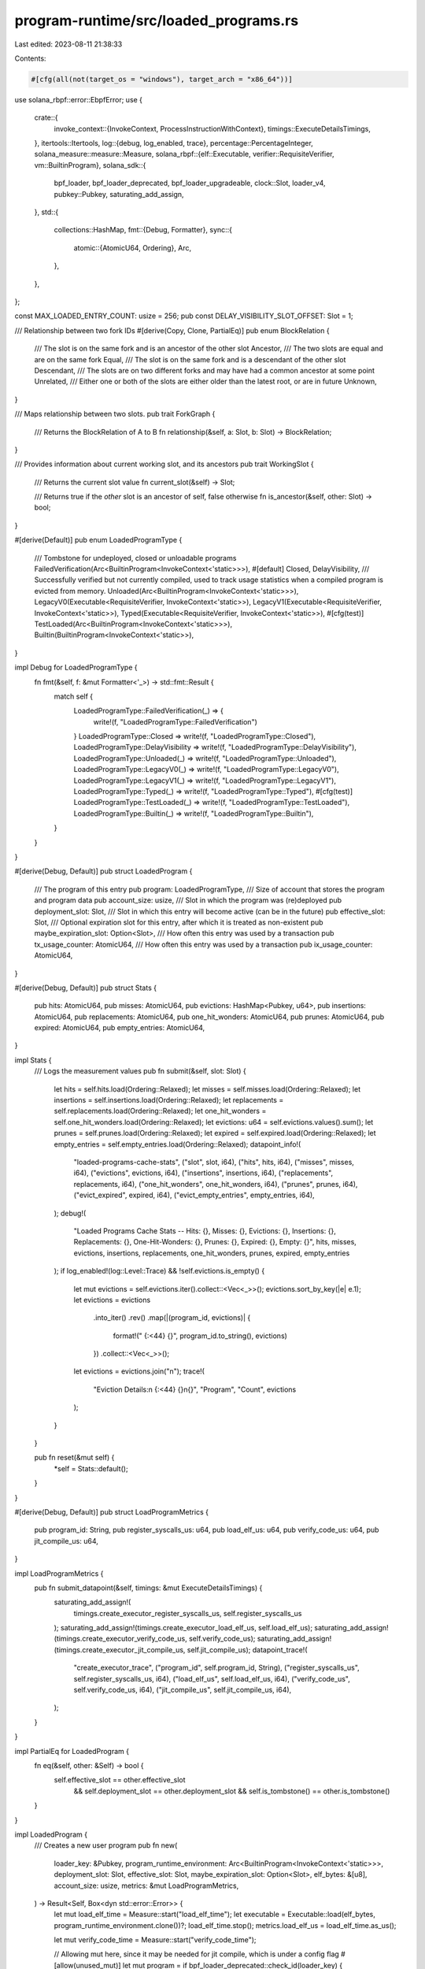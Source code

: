 program-runtime/src/loaded_programs.rs
======================================

Last edited: 2023-08-11 21:38:33

Contents:

.. code-block:: rs

    #[cfg(all(not(target_os = "windows"), target_arch = "x86_64"))]
use solana_rbpf::error::EbpfError;
use {
    crate::{
        invoke_context::{InvokeContext, ProcessInstructionWithContext},
        timings::ExecuteDetailsTimings,
    },
    itertools::Itertools,
    log::{debug, log_enabled, trace},
    percentage::PercentageInteger,
    solana_measure::measure::Measure,
    solana_rbpf::{elf::Executable, verifier::RequisiteVerifier, vm::BuiltinProgram},
    solana_sdk::{
        bpf_loader, bpf_loader_deprecated, bpf_loader_upgradeable, clock::Slot, loader_v4,
        pubkey::Pubkey, saturating_add_assign,
    },
    std::{
        collections::HashMap,
        fmt::{Debug, Formatter},
        sync::{
            atomic::{AtomicU64, Ordering},
            Arc,
        },
    },
};

const MAX_LOADED_ENTRY_COUNT: usize = 256;
pub const DELAY_VISIBILITY_SLOT_OFFSET: Slot = 1;

/// Relationship between two fork IDs
#[derive(Copy, Clone, PartialEq)]
pub enum BlockRelation {
    /// The slot is on the same fork and is an ancestor of the other slot
    Ancestor,
    /// The two slots are equal and are on the same fork
    Equal,
    /// The slot is on the same fork and is a descendant of the other slot
    Descendant,
    /// The slots are on two different forks and may have had a common ancestor at some point
    Unrelated,
    /// Either one or both of the slots are either older than the latest root, or are in future
    Unknown,
}

/// Maps relationship between two slots.
pub trait ForkGraph {
    /// Returns the BlockRelation of A to B
    fn relationship(&self, a: Slot, b: Slot) -> BlockRelation;
}

/// Provides information about current working slot, and its ancestors
pub trait WorkingSlot {
    /// Returns the current slot value
    fn current_slot(&self) -> Slot;

    /// Returns true if the `other` slot is an ancestor of self, false otherwise
    fn is_ancestor(&self, other: Slot) -> bool;
}

#[derive(Default)]
pub enum LoadedProgramType {
    /// Tombstone for undeployed, closed or unloadable programs
    FailedVerification(Arc<BuiltinProgram<InvokeContext<'static>>>),
    #[default]
    Closed,
    DelayVisibility,
    /// Successfully verified but not currently compiled, used to track usage statistics when a compiled program is evicted from memory.
    Unloaded(Arc<BuiltinProgram<InvokeContext<'static>>>),
    LegacyV0(Executable<RequisiteVerifier, InvokeContext<'static>>),
    LegacyV1(Executable<RequisiteVerifier, InvokeContext<'static>>),
    Typed(Executable<RequisiteVerifier, InvokeContext<'static>>),
    #[cfg(test)]
    TestLoaded(Arc<BuiltinProgram<InvokeContext<'static>>>),
    Builtin(BuiltinProgram<InvokeContext<'static>>),
}

impl Debug for LoadedProgramType {
    fn fmt(&self, f: &mut Formatter<'_>) -> std::fmt::Result {
        match self {
            LoadedProgramType::FailedVerification(_) => {
                write!(f, "LoadedProgramType::FailedVerification")
            }
            LoadedProgramType::Closed => write!(f, "LoadedProgramType::Closed"),
            LoadedProgramType::DelayVisibility => write!(f, "LoadedProgramType::DelayVisibility"),
            LoadedProgramType::Unloaded(_) => write!(f, "LoadedProgramType::Unloaded"),
            LoadedProgramType::LegacyV0(_) => write!(f, "LoadedProgramType::LegacyV0"),
            LoadedProgramType::LegacyV1(_) => write!(f, "LoadedProgramType::LegacyV1"),
            LoadedProgramType::Typed(_) => write!(f, "LoadedProgramType::Typed"),
            #[cfg(test)]
            LoadedProgramType::TestLoaded(_) => write!(f, "LoadedProgramType::TestLoaded"),
            LoadedProgramType::Builtin(_) => write!(f, "LoadedProgramType::Builtin"),
        }
    }
}

#[derive(Debug, Default)]
pub struct LoadedProgram {
    /// The program of this entry
    pub program: LoadedProgramType,
    /// Size of account that stores the program and program data
    pub account_size: usize,
    /// Slot in which the program was (re)deployed
    pub deployment_slot: Slot,
    /// Slot in which this entry will become active (can be in the future)
    pub effective_slot: Slot,
    /// Optional expiration slot for this entry, after which it is treated as non-existent
    pub maybe_expiration_slot: Option<Slot>,
    /// How often this entry was used by a transaction
    pub tx_usage_counter: AtomicU64,
    /// How often this entry was used by a transaction
    pub ix_usage_counter: AtomicU64,
}

#[derive(Debug, Default)]
pub struct Stats {
    pub hits: AtomicU64,
    pub misses: AtomicU64,
    pub evictions: HashMap<Pubkey, u64>,
    pub insertions: AtomicU64,
    pub replacements: AtomicU64,
    pub one_hit_wonders: AtomicU64,
    pub prunes: AtomicU64,
    pub expired: AtomicU64,
    pub empty_entries: AtomicU64,
}

impl Stats {
    /// Logs the measurement values
    pub fn submit(&self, slot: Slot) {
        let hits = self.hits.load(Ordering::Relaxed);
        let misses = self.misses.load(Ordering::Relaxed);
        let insertions = self.insertions.load(Ordering::Relaxed);
        let replacements = self.replacements.load(Ordering::Relaxed);
        let one_hit_wonders = self.one_hit_wonders.load(Ordering::Relaxed);
        let evictions: u64 = self.evictions.values().sum();
        let prunes = self.prunes.load(Ordering::Relaxed);
        let expired = self.expired.load(Ordering::Relaxed);
        let empty_entries = self.empty_entries.load(Ordering::Relaxed);
        datapoint_info!(
            "loaded-programs-cache-stats",
            ("slot", slot, i64),
            ("hits", hits, i64),
            ("misses", misses, i64),
            ("evictions", evictions, i64),
            ("insertions", insertions, i64),
            ("replacements", replacements, i64),
            ("one_hit_wonders", one_hit_wonders, i64),
            ("prunes", prunes, i64),
            ("evict_expired", expired, i64),
            ("evict_empty_entries", empty_entries, i64),
        );
        debug!(
            "Loaded Programs Cache Stats -- Hits: {}, Misses: {}, Evictions: {}, Insertions: {}, Replacements: {}, One-Hit-Wonders: {}, Prunes: {}, Expired: {}, Empty: {}",
            hits, misses, evictions, insertions, replacements, one_hit_wonders, prunes, expired, empty_entries
        );
        if log_enabled!(log::Level::Trace) && !self.evictions.is_empty() {
            let mut evictions = self.evictions.iter().collect::<Vec<_>>();
            evictions.sort_by_key(|e| e.1);
            let evictions = evictions
                .into_iter()
                .rev()
                .map(|(program_id, evictions)| {
                    format!("  {:<44}  {}", program_id.to_string(), evictions)
                })
                .collect::<Vec<_>>();
            let evictions = evictions.join("\n");
            trace!(
                "Eviction Details:\n  {:<44}  {}\n{}",
                "Program",
                "Count",
                evictions
            );
        }
    }

    pub fn reset(&mut self) {
        *self = Stats::default();
    }
}

#[derive(Debug, Default)]
pub struct LoadProgramMetrics {
    pub program_id: String,
    pub register_syscalls_us: u64,
    pub load_elf_us: u64,
    pub verify_code_us: u64,
    pub jit_compile_us: u64,
}

impl LoadProgramMetrics {
    pub fn submit_datapoint(&self, timings: &mut ExecuteDetailsTimings) {
        saturating_add_assign!(
            timings.create_executor_register_syscalls_us,
            self.register_syscalls_us
        );
        saturating_add_assign!(timings.create_executor_load_elf_us, self.load_elf_us);
        saturating_add_assign!(timings.create_executor_verify_code_us, self.verify_code_us);
        saturating_add_assign!(timings.create_executor_jit_compile_us, self.jit_compile_us);
        datapoint_trace!(
            "create_executor_trace",
            ("program_id", self.program_id, String),
            ("register_syscalls_us", self.register_syscalls_us, i64),
            ("load_elf_us", self.load_elf_us, i64),
            ("verify_code_us", self.verify_code_us, i64),
            ("jit_compile_us", self.jit_compile_us, i64),
        );
    }
}

impl PartialEq for LoadedProgram {
    fn eq(&self, other: &Self) -> bool {
        self.effective_slot == other.effective_slot
            && self.deployment_slot == other.deployment_slot
            && self.is_tombstone() == other.is_tombstone()
    }
}

impl LoadedProgram {
    /// Creates a new user program
    pub fn new(
        loader_key: &Pubkey,
        program_runtime_environment: Arc<BuiltinProgram<InvokeContext<'static>>>,
        deployment_slot: Slot,
        effective_slot: Slot,
        maybe_expiration_slot: Option<Slot>,
        elf_bytes: &[u8],
        account_size: usize,
        metrics: &mut LoadProgramMetrics,
    ) -> Result<Self, Box<dyn std::error::Error>> {
        let mut load_elf_time = Measure::start("load_elf_time");
        let executable = Executable::load(elf_bytes, program_runtime_environment.clone())?;
        load_elf_time.stop();
        metrics.load_elf_us = load_elf_time.as_us();

        let mut verify_code_time = Measure::start("verify_code_time");

        // Allowing mut here, since it may be needed for jit compile, which is under a config flag
        #[allow(unused_mut)]
        let mut program = if bpf_loader_deprecated::check_id(loader_key) {
            LoadedProgramType::LegacyV0(Executable::verified(executable)?)
        } else if bpf_loader::check_id(loader_key) || bpf_loader_upgradeable::check_id(loader_key) {
            LoadedProgramType::LegacyV1(Executable::verified(executable)?)
        } else if loader_v4::check_id(loader_key) {
            LoadedProgramType::Typed(Executable::verified(executable)?)
        } else {
            panic!();
        };
        verify_code_time.stop();
        metrics.verify_code_us = verify_code_time.as_us();

        #[cfg(all(not(target_os = "windows"), target_arch = "x86_64"))]
        {
            let mut jit_compile_time = Measure::start("jit_compile_time");
            match &mut program {
                LoadedProgramType::LegacyV0(executable) => executable.jit_compile(),
                LoadedProgramType::LegacyV1(executable) => executable.jit_compile(),
                LoadedProgramType::Typed(executable) => executable.jit_compile(),
                _ => Err(EbpfError::JitNotCompiled),
            }?;
            jit_compile_time.stop();
            metrics.jit_compile_us = jit_compile_time.as_us();
        }

        Ok(Self {
            deployment_slot,
            account_size,
            effective_slot,
            maybe_expiration_slot,
            tx_usage_counter: AtomicU64::new(0),
            program,
            ix_usage_counter: AtomicU64::new(0),
        })
    }

    pub fn to_unloaded(&self) -> Option<Self> {
        let env = match &self.program {
            LoadedProgramType::LegacyV0(program)
            | LoadedProgramType::LegacyV1(program)
            | LoadedProgramType::Typed(program) => program.get_loader().clone(),
            #[cfg(test)]
            LoadedProgramType::TestLoaded(env) => env.clone(),
            _ => return None,
        };
        Some(Self {
            program: LoadedProgramType::Unloaded(env),
            account_size: self.account_size,
            deployment_slot: self.deployment_slot,
            effective_slot: self.effective_slot,
            maybe_expiration_slot: self.maybe_expiration_slot,
            tx_usage_counter: AtomicU64::new(self.tx_usage_counter.load(Ordering::Relaxed)),
            ix_usage_counter: AtomicU64::new(self.tx_usage_counter.load(Ordering::Relaxed)),
        })
    }

    /// Creates a new built-in program
    pub fn new_builtin(
        deployment_slot: Slot,
        account_size: usize,
        entrypoint: ProcessInstructionWithContext,
    ) -> Self {
        let mut program = BuiltinProgram::default();
        program
            .register_function(b"entrypoint", entrypoint)
            .unwrap();
        Self {
            deployment_slot,
            account_size,
            effective_slot: deployment_slot,
            maybe_expiration_slot: None,
            tx_usage_counter: AtomicU64::new(0),
            program: LoadedProgramType::Builtin(program),
            ix_usage_counter: AtomicU64::new(0),
        }
    }

    pub fn new_tombstone(slot: Slot, reason: LoadedProgramType) -> Self {
        let maybe_expiration_slot = matches!(reason, LoadedProgramType::DelayVisibility)
            .then_some(slot.saturating_add(DELAY_VISIBILITY_SLOT_OFFSET));
        let tombstone = Self {
            program: reason,
            account_size: 0,
            deployment_slot: slot,
            effective_slot: slot,
            maybe_expiration_slot,
            tx_usage_counter: AtomicU64::default(),
            ix_usage_counter: AtomicU64::default(),
        };
        debug_assert!(tombstone.is_tombstone());
        tombstone
    }

    pub fn is_tombstone(&self) -> bool {
        matches!(
            self.program,
            LoadedProgramType::FailedVerification(_)
                | LoadedProgramType::Closed
                | LoadedProgramType::DelayVisibility
        )
    }

    fn is_implicit_delay_visibility_tombstone(&self, slot: Slot) -> bool {
        !matches!(self.program, LoadedProgramType::Builtin(_))
            && self.effective_slot.saturating_sub(self.deployment_slot)
                == DELAY_VISIBILITY_SLOT_OFFSET
            && slot >= self.deployment_slot
            && slot < self.effective_slot
    }
}

#[derive(Debug, Default)]
pub struct LoadedPrograms {
    /// A two level index:
    ///
    /// Pubkey is the address of a program, multiple versions can coexists simultaneously under the same address (in different slots).
    entries: HashMap<Pubkey, Vec<Arc<LoadedProgram>>>,
    /// Globally shared RBPF config and syscall registry
    pub program_runtime_environment_v1: Arc<BuiltinProgram<InvokeContext<'static>>>,
    /// Globally shared RBPF config and syscall registry for runtime V2
    pub program_runtime_environment_v2: Arc<BuiltinProgram<InvokeContext<'static>>>,
    latest_root: Slot,
    pub stats: Stats,
}

#[derive(Clone, Debug, Default)]
pub struct LoadedProgramsForTxBatch {
    /// Pubkey is the address of a program.
    /// LoadedProgram is the corresponding program entry valid for the slot in which a transaction is being executed.
    entries: HashMap<Pubkey, Arc<LoadedProgram>>,
    slot: Slot,
}

impl LoadedProgramsForTxBatch {
    pub fn new(slot: Slot) -> Self {
        Self {
            entries: HashMap::new(),
            slot,
        }
    }

    /// Refill the cache with a single entry. It's typically called during transaction loading, and
    /// transaction processing (for program management instructions).
    /// It replaces the existing entry (if any) with the provided entry. The return value contains
    /// `true` if an entry existed.
    /// The function also returns the newly inserted value.
    pub fn replenish(
        &mut self,
        key: Pubkey,
        entry: Arc<LoadedProgram>,
    ) -> (bool, Arc<LoadedProgram>) {
        (self.entries.insert(key, entry.clone()).is_some(), entry)
    }

    pub fn find(&self, key: &Pubkey) -> Option<Arc<LoadedProgram>> {
        self.entries.get(key).map(|entry| {
            if entry.is_implicit_delay_visibility_tombstone(self.slot) {
                // Found a program entry on the current fork, but it's not effective
                // yet. It indicates that the program has delayed visibility. Return
                // the tombstone to reflect that.
                Arc::new(LoadedProgram::new_tombstone(
                    entry.deployment_slot,
                    LoadedProgramType::DelayVisibility,
                ))
            } else {
                entry.clone()
            }
        })
    }

    pub fn slot(&self) -> Slot {
        self.slot
    }

    pub fn set_slot_for_tests(&mut self, slot: Slot) {
        self.slot = slot;
    }

    pub fn merge(&mut self, other: &Self) {
        other.entries.iter().for_each(|(key, entry)| {
            self.replenish(*key, entry.clone());
        })
    }
}

pub enum LoadedProgramMatchCriteria {
    DeployedOnOrAfterSlot(Slot),
    Tombstone,
    NoCriteria,
}

impl LoadedPrograms {
    /// Refill the cache with a single entry. It's typically called during transaction loading,
    /// when the cache doesn't contain the entry corresponding to program `key`.
    /// The function dedupes the cache, in case some other thread replenished the entry in parallel.
    pub fn replenish(
        &mut self,
        key: Pubkey,
        entry: Arc<LoadedProgram>,
    ) -> (bool, Arc<LoadedProgram>) {
        let second_level = self.entries.entry(key).or_insert_with(Vec::new);
        let index = second_level
            .iter()
            .position(|at| at.effective_slot >= entry.effective_slot);
        if let Some((existing, entry_index)) =
            index.and_then(|index| second_level.get(index).map(|value| (value, index)))
        {
            if existing.deployment_slot == entry.deployment_slot
                && existing.effective_slot == entry.effective_slot
            {
                if matches!(existing.program, LoadedProgramType::Unloaded(_)) {
                    // The unloaded program is getting reloaded
                    // Copy over the usage counter to the new entry
                    let mut usage_count = existing.tx_usage_counter.load(Ordering::Relaxed);
                    saturating_add_assign!(
                        usage_count,
                        entry.tx_usage_counter.load(Ordering::Relaxed)
                    );
                    entry.tx_usage_counter.store(usage_count, Ordering::Relaxed);
                    entry.ix_usage_counter.store(
                        existing.ix_usage_counter.load(Ordering::Relaxed),
                        Ordering::Relaxed,
                    );
                    second_level.swap_remove(entry_index);
                } else if existing.is_tombstone() && !entry.is_tombstone() {
                    // The old entry is tombstone and the new one is not. Let's give the new entry
                    // a chance.
                    second_level.swap_remove(entry_index);
                } else {
                    self.stats.replacements.fetch_add(1, Ordering::Relaxed);
                    return (true, existing.clone());
                }
            }
        }
        self.stats.insertions.fetch_add(1, Ordering::Relaxed);
        second_level.insert(index.unwrap_or(second_level.len()), entry.clone());
        (false, entry)
    }

    /// Assign the program `entry` to the given `key` in the cache.
    /// This is typically called when a deployed program is managed (un-/re-/deployed) via
    /// loader instructions. Because of the cooldown, entires can not have the same
    /// deployment_slot and effective_slot.
    pub fn assign_program(&mut self, key: Pubkey, entry: Arc<LoadedProgram>) -> Arc<LoadedProgram> {
        let (was_occupied, entry) = self.replenish(key, entry);
        debug_assert!(!was_occupied);
        entry
    }

    /// On the epoch boundary this removes all programs of the outdated feature set
    pub fn prune_feature_set_transition(&mut self) {
        for second_level in self.entries.values_mut() {
            second_level.retain(|entry| {
                let retain = match &entry.program {
                    LoadedProgramType::Builtin(_)
                    | LoadedProgramType::DelayVisibility
                    | LoadedProgramType::Closed => true,
                    LoadedProgramType::LegacyV0(program) | LoadedProgramType::LegacyV1(program)
                        if Arc::ptr_eq(
                            program.get_loader(),
                            &self.program_runtime_environment_v1,
                        ) =>
                    {
                        true
                    }
                    LoadedProgramType::Unloaded(environment)
                    | LoadedProgramType::FailedVerification(environment)
                        if Arc::ptr_eq(environment, &self.program_runtime_environment_v1)
                            || Arc::ptr_eq(environment, &self.program_runtime_environment_v2) =>
                    {
                        true
                    }
                    LoadedProgramType::Typed(program)
                        if Arc::ptr_eq(
                            program.get_loader(),
                            &self.program_runtime_environment_v2,
                        ) =>
                    {
                        true
                    }
                    _ => false,
                };
                if !retain {
                    self.stats.prunes.fetch_add(1, Ordering::Relaxed);
                }
                retain
            });
        }
        self.remove_programs_with_no_entries();
    }

    /// Before rerooting the blockstore this removes all programs of orphan forks
    pub fn prune<F: ForkGraph>(&mut self, fork_graph: &F, new_root: Slot) {
        let previous_root = self.latest_root;
        self.entries.retain(|_key, second_level| {
            let mut first_ancestor_found = false;
            *second_level = second_level
                .iter()
                .rev()
                .filter(|entry| {
                    let relation = fork_graph.relationship(entry.deployment_slot, new_root);
                    if entry.deployment_slot >= new_root {
                        matches!(relation, BlockRelation::Equal | BlockRelation::Descendant)
                    } else if !first_ancestor_found
                        && (matches!(relation, BlockRelation::Ancestor)
                            || entry.deployment_slot <= previous_root)
                    {
                        first_ancestor_found = true;
                        first_ancestor_found
                    } else {
                        self.stats.prunes.fetch_add(1, Ordering::Relaxed);
                        false
                    }
                })
                .cloned()
                .collect();
            second_level.reverse();
            !second_level.is_empty()
        });

        self.remove_expired_entries(new_root);
        self.remove_programs_with_no_entries();

        self.latest_root = std::cmp::max(self.latest_root, new_root);
    }

    fn matches_loaded_program_criteria(
        program: &Arc<LoadedProgram>,
        criteria: &LoadedProgramMatchCriteria,
    ) -> bool {
        match criteria {
            LoadedProgramMatchCriteria::DeployedOnOrAfterSlot(slot) => {
                program.deployment_slot >= *slot
            }
            LoadedProgramMatchCriteria::Tombstone => program.is_tombstone(),
            LoadedProgramMatchCriteria::NoCriteria => true,
        }
    }

    fn is_entry_usable(
        entry: &Arc<LoadedProgram>,
        current_slot: Slot,
        match_criteria: &LoadedProgramMatchCriteria,
    ) -> bool {
        if entry
            .maybe_expiration_slot
            .map(|expiration_slot| expiration_slot <= current_slot)
            .unwrap_or(false)
        {
            // Found an entry that's already expired. Any further entries in the list
            // are older than the current one. So treat the program as missing in the
            // cache and return early.
            return false;
        }

        Self::matches_loaded_program_criteria(entry, match_criteria)
            // If the program was unloaded. Consider it as unusable, so it can be reloaded.
            && !matches!(entry.program, LoadedProgramType::Unloaded(_))
    }

    /// Extracts a subset of the programs relevant to a transaction batch
    /// and returns which program accounts the accounts DB needs to load.
    pub fn extract<S: WorkingSlot>(
        &self,
        working_slot: &S,
        keys: impl Iterator<Item = (Pubkey, (LoadedProgramMatchCriteria, u64))>,
    ) -> (LoadedProgramsForTxBatch, Vec<(Pubkey, u64)>) {
        let mut missing = Vec::new();
        let found = keys
            .filter_map(|(key, (match_criteria, count))| {
                if let Some(second_level) = self.entries.get(&key) {
                    for entry in second_level.iter().rev() {
                        let current_slot = working_slot.current_slot();
                        if entry.deployment_slot <= self.latest_root
                            || entry.deployment_slot == current_slot
                            || working_slot.is_ancestor(entry.deployment_slot)
                        {
                            if !Self::is_entry_usable(entry, current_slot, &match_criteria) {
                                missing.push((key, count));
                                return None;
                            }

                            if current_slot >= entry.effective_slot {
                                let mut usage_count =
                                    entry.tx_usage_counter.load(Ordering::Relaxed);
                                saturating_add_assign!(usage_count, count);
                                entry.tx_usage_counter.store(usage_count, Ordering::Relaxed);
                                return Some((key, entry.clone()));
                            } else if entry.is_implicit_delay_visibility_tombstone(current_slot) {
                                // Found a program entry on the current fork, but it's not effective
                                // yet. It indicates that the program has delayed visibility. Return
                                // the tombstone to reflect that.
                                return Some((
                                    key,
                                    Arc::new(LoadedProgram::new_tombstone(
                                        entry.deployment_slot,
                                        LoadedProgramType::DelayVisibility,
                                    )),
                                ));
                            }
                        }
                    }
                }
                missing.push((key, count));
                None
            })
            .collect::<HashMap<Pubkey, Arc<LoadedProgram>>>();

        self.stats
            .misses
            .fetch_add(missing.len() as u64, Ordering::Relaxed);
        self.stats
            .hits
            .fetch_add(found.len() as u64, Ordering::Relaxed);
        (
            LoadedProgramsForTxBatch {
                entries: found,
                slot: working_slot.current_slot(),
            },
            missing,
        )
    }

    pub fn merge(&mut self, tx_batch_cache: &LoadedProgramsForTxBatch) {
        tx_batch_cache.entries.iter().for_each(|(key, entry)| {
            self.replenish(*key, entry.clone());
        })
    }

    /// Unloads programs which were used infrequently
    pub fn sort_and_unload(&mut self, shrink_to: PercentageInteger) {
        let sorted_candidates: Vec<(Pubkey, Arc<LoadedProgram>)> = self
            .entries
            .iter()
            .flat_map(|(id, list)| {
                list.iter()
                    .filter_map(move |program| match program.program {
                        LoadedProgramType::LegacyV0(_)
                        | LoadedProgramType::LegacyV1(_)
                        | LoadedProgramType::Typed(_) => Some((*id, program.clone())),
                        #[cfg(test)]
                        LoadedProgramType::TestLoaded(_) => Some((*id, program.clone())),
                        LoadedProgramType::Unloaded(_)
                        | LoadedProgramType::FailedVerification(_)
                        | LoadedProgramType::Closed
                        | LoadedProgramType::DelayVisibility
                        | LoadedProgramType::Builtin(_) => None,
                    })
            })
            .sorted_by_cached_key(|(_id, program)| program.tx_usage_counter.load(Ordering::Relaxed))
            .collect();

        let num_to_unload = sorted_candidates
            .len()
            .saturating_sub(shrink_to.apply_to(MAX_LOADED_ENTRY_COUNT));
        self.unload_program_entries(sorted_candidates.iter().take(num_to_unload));
        self.remove_programs_with_no_entries();
    }

    /// Removes all the entries at the given keys, if they exist
    pub fn remove_programs(&mut self, keys: impl Iterator<Item = Pubkey>) {
        for k in keys {
            self.entries.remove(&k);
        }
    }

    fn remove_expired_entries(&mut self, current_slot: Slot) {
        for entry in self.entries.values_mut() {
            entry.retain(|program| {
                program
                    .maybe_expiration_slot
                    .map(|expiration| {
                        if expiration > current_slot {
                            true
                        } else {
                            self.stats.expired.fetch_add(1, Ordering::Relaxed);
                            false
                        }
                    })
                    .unwrap_or(true)
            });
        }
    }

    fn unload_program(&mut self, id: &Pubkey) {
        if let Some(entries) = self.entries.get_mut(id) {
            entries.iter_mut().for_each(|entry| {
                if let Some(unloaded) = entry.to_unloaded() {
                    *entry = Arc::new(unloaded);
                    self.stats
                        .evictions
                        .entry(*id)
                        .and_modify(|c| saturating_add_assign!(*c, 1))
                        .or_insert(1);
                }
            });
        }
    }

    pub fn unload_all_programs(&mut self) {
        let keys = self.entries.keys().copied().collect::<Vec<Pubkey>>();
        keys.iter().for_each(|key| self.unload_program(key));
    }

    fn unload_program_entries<'a>(
        &mut self,
        remove: impl Iterator<Item = &'a (Pubkey, Arc<LoadedProgram>)>,
    ) {
        for (id, program) in remove {
            if let Some(entries) = self.entries.get_mut(id) {
                if let Some(candidate) = entries.iter_mut().find(|entry| entry == &program) {
                    if let Some(unloaded) = candidate.to_unloaded() {
                        if candidate.tx_usage_counter.load(Ordering::Relaxed) == 1 {
                            self.stats.one_hit_wonders.fetch_add(1, Ordering::Relaxed);
                        }
                        self.stats
                            .evictions
                            .entry(*id)
                            .and_modify(|c| saturating_add_assign!(*c, 1))
                            .or_insert(1);
                        *candidate = Arc::new(unloaded);
                    }
                }
            }
        }
    }

    fn remove_programs_with_no_entries(&mut self) {
        let num_programs_before_removal = self.entries.len();
        self.entries.retain(|_, programs| !programs.is_empty());
        if self.entries.len() < num_programs_before_removal {
            self.stats.empty_entries.fetch_add(
                num_programs_before_removal.saturating_sub(self.entries.len()) as u64,
                Ordering::Relaxed,
            );
        }
    }
}

#[cfg(RUSTC_WITH_SPECIALIZATION)]
impl solana_frozen_abi::abi_example::AbiExample for LoadedProgram {
    fn example() -> Self {
        // LoadedProgram isn't serializable by definition.
        Self::default()
    }
}

#[cfg(RUSTC_WITH_SPECIALIZATION)]
impl solana_frozen_abi::abi_example::AbiExample for LoadedPrograms {
    fn example() -> Self {
        // LoadedPrograms isn't serializable by definition.
        Self::default()
    }
}

#[cfg(test)]
mod tests {
    use {
        crate::loaded_programs::{
            BlockRelation, ForkGraph, LoadedProgram, LoadedProgramMatchCriteria, LoadedProgramType,
            LoadedPrograms, LoadedProgramsForTxBatch, WorkingSlot, DELAY_VISIBILITY_SLOT_OFFSET,
        },
        percentage::Percentage,
        solana_rbpf::vm::{BuiltinProgram, Config},
        solana_sdk::{clock::Slot, pubkey::Pubkey},
        std::{
            ops::ControlFlow,
            sync::{
                atomic::{AtomicU64, Ordering},
                Arc,
            },
        },
    };

    fn new_test_builtin_program(deployment_slot: Slot, effective_slot: Slot) -> Arc<LoadedProgram> {
        Arc::new(LoadedProgram {
            program: LoadedProgramType::Builtin(BuiltinProgram::default()),
            account_size: 0,
            deployment_slot,
            effective_slot,
            maybe_expiration_slot: None,
            tx_usage_counter: AtomicU64::default(),
            ix_usage_counter: AtomicU64::default(),
        })
    }

    fn set_tombstone(
        cache: &mut LoadedPrograms,
        key: Pubkey,
        slot: Slot,
        reason: LoadedProgramType,
    ) -> Arc<LoadedProgram> {
        cache.assign_program(key, Arc::new(LoadedProgram::new_tombstone(slot, reason)))
    }

    fn insert_unloaded_program(
        cache: &mut LoadedPrograms,
        key: Pubkey,
        slot: Slot,
    ) -> Arc<LoadedProgram> {
        let unloaded = Arc::new(
            new_test_loaded_program(slot, slot.saturating_add(1))
                .to_unloaded()
                .expect("Failed to unload the program"),
        );
        cache.replenish(key, unloaded).1
    }

    fn num_matching_entries<P>(cache: &LoadedPrograms, predicate: P) -> usize
    where
        P: Fn(&LoadedProgramType) -> bool,
    {
        cache
            .entries
            .values()
            .map(|programs| {
                programs
                    .iter()
                    .filter(|program| predicate(&program.program))
                    .count()
            })
            .sum()
    }

    #[test]
    fn test_eviction() {
        let mut programs = vec![];
        let mut num_total_programs: usize = 0;

        let mut cache = LoadedPrograms::default();

        let program1 = Pubkey::new_unique();
        let program1_deployment_slots = [0, 10, 20];
        let program1_usage_counters = [4, 5, 25];
        program1_deployment_slots
            .iter()
            .enumerate()
            .for_each(|(i, deployment_slot)| {
                let usage_counter = *program1_usage_counters.get(i).unwrap_or(&0);
                cache.replenish(
                    program1,
                    new_test_loaded_program_with_usage(
                        *deployment_slot,
                        (*deployment_slot) + 2,
                        AtomicU64::new(usage_counter),
                    ),
                );
                num_total_programs += 1;
                programs.push((program1, *deployment_slot, usage_counter));
            });

        let env = Arc::new(BuiltinProgram::new_loader(Config::default()));
        for slot in 21..31 {
            set_tombstone(
                &mut cache,
                program1,
                slot,
                LoadedProgramType::FailedVerification(env.clone()),
            );
        }

        for slot in 31..41 {
            insert_unloaded_program(&mut cache, program1, slot);
        }

        let program2 = Pubkey::new_unique();
        let program2_deployment_slots = [5, 11];
        let program2_usage_counters = [0, 2];
        program2_deployment_slots
            .iter()
            .enumerate()
            .for_each(|(i, deployment_slot)| {
                let usage_counter = *program2_usage_counters.get(i).unwrap_or(&0);
                cache.replenish(
                    program2,
                    new_test_loaded_program_with_usage(
                        *deployment_slot,
                        (*deployment_slot) + 2,
                        AtomicU64::new(usage_counter),
                    ),
                );
                num_total_programs += 1;
                programs.push((program2, *deployment_slot, usage_counter));
            });

        for slot in 21..31 {
            set_tombstone(
                &mut cache,
                program2,
                slot,
                LoadedProgramType::DelayVisibility,
            );
        }

        for slot in 31..41 {
            insert_unloaded_program(&mut cache, program2, slot);
        }

        let program3 = Pubkey::new_unique();
        let program3_deployment_slots = [0, 5, 15];
        let program3_usage_counters = [100, 3, 20];
        program3_deployment_slots
            .iter()
            .enumerate()
            .for_each(|(i, deployment_slot)| {
                let usage_counter = *program3_usage_counters.get(i).unwrap_or(&0);
                cache.replenish(
                    program3,
                    new_test_loaded_program_with_usage(
                        *deployment_slot,
                        (*deployment_slot) + 2,
                        AtomicU64::new(usage_counter),
                    ),
                );
                num_total_programs += 1;
                programs.push((program3, *deployment_slot, usage_counter));
            });

        for slot in 21..31 {
            set_tombstone(&mut cache, program3, slot, LoadedProgramType::Closed);
        }

        for slot in 31..41 {
            insert_unloaded_program(&mut cache, program3, slot);
        }

        programs.sort_by_key(|(_id, _slot, usage_count)| *usage_count);

        let num_loaded = num_matching_entries(&cache, |program_type| {
            matches!(program_type, LoadedProgramType::TestLoaded(_))
        });
        let num_unloaded = num_matching_entries(&cache, |program_type| {
            matches!(program_type, LoadedProgramType::Unloaded(_))
        });
        let num_tombstones = num_matching_entries(&cache, |program_type| {
            matches!(
                program_type,
                LoadedProgramType::DelayVisibility
                    | LoadedProgramType::FailedVerification(_)
                    | LoadedProgramType::Closed
            )
        });

        assert_eq!(num_loaded, 8);
        assert_eq!(num_unloaded, 30);
        assert_eq!(num_tombstones, 30);

        // Evicting to 2% should update cache with
        // * 5 active entries
        // * 33 unloaded entries (3 active programs will get unloaded)
        // * 30 tombstones (tombstones are not evicted)
        cache.sort_and_unload(Percentage::from(2));
        // Check that every program is still in the cache.
        programs.iter().for_each(|entry| {
            assert!(cache.entries.get(&entry.0).is_some());
        });

        let unloaded = cache
            .entries
            .iter()
            .flat_map(|(id, cached_programs)| {
                cached_programs.iter().filter_map(|program| {
                    matches!(program.program, LoadedProgramType::Unloaded(_))
                        .then_some((*id, program.tx_usage_counter.load(Ordering::Relaxed)))
                })
            })
            .collect::<Vec<(Pubkey, u64)>>();

        for index in 0..3 {
            let expected = programs.get(index).expect("Missing program");
            assert!(unloaded.contains(&(expected.0, expected.2)));
        }

        let num_loaded = num_matching_entries(&cache, |program_type| {
            matches!(program_type, LoadedProgramType::TestLoaded(_))
        });
        let num_unloaded = num_matching_entries(&cache, |program_type| {
            matches!(program_type, LoadedProgramType::Unloaded(_))
        });
        let num_tombstones = num_matching_entries(&cache, |program_type| {
            matches!(
                program_type,
                LoadedProgramType::DelayVisibility
                    | LoadedProgramType::FailedVerification(_)
                    | LoadedProgramType::Closed
            )
        });

        assert_eq!(num_loaded, 5);
        assert_eq!(num_unloaded, 33);
        assert_eq!(num_tombstones, 30);
    }

    #[test]
    fn test_usage_count_of_unloaded_program() {
        let mut cache = LoadedPrograms::default();

        let program = Pubkey::new_unique();
        let num_total_programs = 6;
        (0..num_total_programs).for_each(|i| {
            cache.replenish(
                program,
                new_test_loaded_program_with_usage(i, i + 2, AtomicU64::new(i + 10)),
            );
        });

        // This will unload the program deployed at slot 0, with usage count = 10
        cache.sort_and_unload(Percentage::from(2));

        let num_unloaded = num_matching_entries(&cache, |program_type| {
            matches!(program_type, LoadedProgramType::Unloaded(_))
        });
        assert_eq!(num_unloaded, 1);

        cache.entries.values().for_each(|programs| {
            programs.iter().for_each(|program| {
                if matches!(program.program, LoadedProgramType::Unloaded(_)) {
                    // Test that the usage counter is retained for the unloaded program
                    assert_eq!(program.tx_usage_counter.load(Ordering::Relaxed), 10);
                    assert_eq!(program.deployment_slot, 0);
                    assert_eq!(program.effective_slot, 2);
                }
            })
        });

        // Replenish the program that was just unloaded. Use 0 as the usage counter. This should be
        // updated with the usage counter from the unloaded program.
        cache.replenish(
            program,
            new_test_loaded_program_with_usage(0, 2, AtomicU64::new(0)),
        );

        cache.entries.values().for_each(|programs| {
            programs.iter().for_each(|program| {
                if matches!(program.program, LoadedProgramType::Unloaded(_))
                    && program.deployment_slot == 0
                    && program.effective_slot == 2
                {
                    // Test that the usage counter was correctly updated.
                    assert_eq!(program.tx_usage_counter.load(Ordering::Relaxed), 10);
                }
            })
        });
    }

    #[test]
    fn test_replace_tombstones() {
        let mut cache = LoadedPrograms::default();
        let program1 = Pubkey::new_unique();
        let env = Arc::new(BuiltinProgram::new_loader(Config::default()));
        set_tombstone(
            &mut cache,
            program1,
            10,
            LoadedProgramType::FailedVerification(env),
        );

        let loaded_program = new_test_loaded_program(10, 10);
        let (existing, program) = cache.replenish(program1, loaded_program.clone());
        assert!(!existing);
        assert_eq!(program, loaded_program);
    }

    #[test]
    fn test_tombstone() {
        let env = Arc::new(BuiltinProgram::new_loader(Config::default()));
        let tombstone =
            LoadedProgram::new_tombstone(0, LoadedProgramType::FailedVerification(env.clone()));
        assert!(matches!(
            tombstone.program,
            LoadedProgramType::FailedVerification(_)
        ));
        assert!(tombstone.is_tombstone());
        assert_eq!(tombstone.deployment_slot, 0);
        assert_eq!(tombstone.effective_slot, 0);

        let tombstone = LoadedProgram::new_tombstone(100, LoadedProgramType::Closed);
        assert!(matches!(tombstone.program, LoadedProgramType::Closed));
        assert!(tombstone.is_tombstone());
        assert_eq!(tombstone.deployment_slot, 100);
        assert_eq!(tombstone.effective_slot, 100);

        let mut cache = LoadedPrograms::default();
        let program1 = Pubkey::new_unique();
        let tombstone = set_tombstone(
            &mut cache,
            program1,
            10,
            LoadedProgramType::FailedVerification(env.clone()),
        );
        let second_level = &cache
            .entries
            .get(&program1)
            .expect("Failed to find the entry");
        assert_eq!(second_level.len(), 1);
        assert!(second_level.get(0).unwrap().is_tombstone());
        assert_eq!(tombstone.deployment_slot, 10);
        assert_eq!(tombstone.effective_slot, 10);

        // Add a program at slot 50, and a tombstone for the program at slot 60
        let program2 = Pubkey::new_unique();
        assert!(
            !cache
                .replenish(program2, new_test_builtin_program(50, 51))
                .0
        );
        let second_level = &cache
            .entries
            .get(&program2)
            .expect("Failed to find the entry");
        assert_eq!(second_level.len(), 1);
        assert!(!second_level.get(0).unwrap().is_tombstone());

        let tombstone = set_tombstone(
            &mut cache,
            program2,
            60,
            LoadedProgramType::FailedVerification(env),
        );
        let second_level = &cache
            .entries
            .get(&program2)
            .expect("Failed to find the entry");
        assert_eq!(second_level.len(), 2);
        assert!(!second_level.get(0).unwrap().is_tombstone());
        assert!(second_level.get(1).unwrap().is_tombstone());
        assert!(tombstone.is_tombstone());
        assert_eq!(tombstone.deployment_slot, 60);
        assert_eq!(tombstone.effective_slot, 60);
    }

    struct TestForkGraph {
        relation: BlockRelation,
    }
    impl ForkGraph for TestForkGraph {
        fn relationship(&self, _a: Slot, _b: Slot) -> BlockRelation {
            self.relation
        }
    }

    #[test]
    fn test_prune_empty() {
        let mut cache = LoadedPrograms::default();
        let fork_graph = TestForkGraph {
            relation: BlockRelation::Unrelated,
        };

        cache.prune(&fork_graph, 0);
        assert!(cache.entries.is_empty());

        cache.prune(&fork_graph, 10);
        assert!(cache.entries.is_empty());

        let fork_graph = TestForkGraph {
            relation: BlockRelation::Ancestor,
        };

        cache.prune(&fork_graph, 0);
        assert!(cache.entries.is_empty());

        cache.prune(&fork_graph, 10);
        assert!(cache.entries.is_empty());

        let fork_graph = TestForkGraph {
            relation: BlockRelation::Descendant,
        };

        cache.prune(&fork_graph, 0);
        assert!(cache.entries.is_empty());

        cache.prune(&fork_graph, 10);
        assert!(cache.entries.is_empty());

        let fork_graph = TestForkGraph {
            relation: BlockRelation::Unknown,
        };

        cache.prune(&fork_graph, 0);
        assert!(cache.entries.is_empty());

        cache.prune(&fork_graph, 10);
        assert!(cache.entries.is_empty());
    }

    #[derive(Default)]
    struct TestForkGraphSpecific {
        forks: Vec<Vec<Slot>>,
    }

    impl TestForkGraphSpecific {
        fn insert_fork(&mut self, fork: &[Slot]) {
            let mut fork = fork.to_vec();
            fork.sort();
            self.forks.push(fork)
        }
    }

    impl ForkGraph for TestForkGraphSpecific {
        fn relationship(&self, a: Slot, b: Slot) -> BlockRelation {
            match self.forks.iter().try_for_each(|fork| {
                let relation = fork
                    .iter()
                    .position(|x| *x == a)
                    .and_then(|a_pos| {
                        fork.iter().position(|x| *x == b).and_then(|b_pos| {
                            (a_pos == b_pos)
                                .then_some(BlockRelation::Equal)
                                .or_else(|| (a_pos < b_pos).then_some(BlockRelation::Ancestor))
                                .or(Some(BlockRelation::Descendant))
                        })
                    })
                    .unwrap_or(BlockRelation::Unrelated);

                if relation != BlockRelation::Unrelated {
                    return ControlFlow::Break(relation);
                }

                ControlFlow::Continue(())
            }) {
                ControlFlow::Break(relation) => relation,
                _ => BlockRelation::Unrelated,
            }
        }
    }

    struct TestWorkingSlot {
        slot: Slot,
        fork: Vec<Slot>,
        slot_pos: usize,
    }

    impl TestWorkingSlot {
        fn new(slot: Slot, fork: &[Slot]) -> Self {
            let mut fork = fork.to_vec();
            fork.sort();
            let slot_pos = fork
                .iter()
                .position(|current| *current == slot)
                .expect("The fork didn't have the slot in it");
            TestWorkingSlot {
                slot,
                fork,
                slot_pos,
            }
        }

        fn update_slot(&mut self, slot: Slot) {
            self.slot = slot;
            self.slot_pos = self
                .fork
                .iter()
                .position(|current| *current == slot)
                .expect("The fork didn't have the slot in it");
        }
    }

    impl WorkingSlot for TestWorkingSlot {
        fn current_slot(&self) -> Slot {
            self.slot
        }

        fn is_ancestor(&self, other: Slot) -> bool {
            self.fork
                .iter()
                .position(|current| *current == other)
                .map(|other_pos| other_pos < self.slot_pos)
                .unwrap_or(false)
        }
    }

    fn new_test_loaded_program(deployment_slot: Slot, effective_slot: Slot) -> Arc<LoadedProgram> {
        new_test_loaded_program_with_usage(deployment_slot, effective_slot, AtomicU64::default())
    }

    fn new_test_loaded_program_with_usage(
        deployment_slot: Slot,
        effective_slot: Slot,
        usage_counter: AtomicU64,
    ) -> Arc<LoadedProgram> {
        new_test_loaded_program_with_usage_and_expiry(
            deployment_slot,
            effective_slot,
            usage_counter,
            None,
        )
    }

    fn new_test_loaded_program_with_usage_and_expiry(
        deployment_slot: Slot,
        effective_slot: Slot,
        usage_counter: AtomicU64,
        expiry: Option<Slot>,
    ) -> Arc<LoadedProgram> {
        let env = Arc::new(BuiltinProgram::new_loader(Config::default()));
        Arc::new(LoadedProgram {
            program: LoadedProgramType::TestLoaded(env),
            account_size: 0,
            deployment_slot,
            effective_slot,
            maybe_expiration_slot: expiry,
            tx_usage_counter: usage_counter,
            ix_usage_counter: AtomicU64::default(),
        })
    }

    fn match_slot(
        table: &LoadedProgramsForTxBatch,
        program: &Pubkey,
        deployment_slot: Slot,
        working_slot: Slot,
    ) -> bool {
        assert_eq!(table.slot, working_slot);
        table
            .find(program)
            .map(|entry| entry.deployment_slot == deployment_slot)
            .unwrap_or(false)
    }

    #[test]
    fn test_fork_extract_and_prune() {
        let mut cache = LoadedPrograms::default();

        // Fork graph created for the test
        //                   0
        //                 /   \
        //                10    5
        //                |     |
        //                20    11
        //                |     | \
        //                22   15  25
        //                      |   |
        //                     16  27
        //                      |
        //                     19
        //                      |
        //                     23

        let mut fork_graph = TestForkGraphSpecific::default();
        fork_graph.insert_fork(&[0, 10, 20, 22]);
        fork_graph.insert_fork(&[0, 5, 11, 15, 16, 19, 21, 23]);
        fork_graph.insert_fork(&[0, 5, 11, 25, 27]);

        let program1 = Pubkey::new_unique();
        assert!(!cache.replenish(program1, new_test_loaded_program(0, 1)).0);
        assert!(!cache.replenish(program1, new_test_loaded_program(10, 11)).0);
        assert!(!cache.replenish(program1, new_test_loaded_program(20, 21)).0);

        // Test: inserting duplicate entry return pre existing entry from the cache
        assert!(cache.replenish(program1, new_test_loaded_program(20, 21)).0);

        let program2 = Pubkey::new_unique();
        assert!(!cache.replenish(program2, new_test_loaded_program(5, 6)).0);
        assert!(
            !cache
                .replenish(
                    program2,
                    new_test_loaded_program(11, 11 + DELAY_VISIBILITY_SLOT_OFFSET)
                )
                .0
        );

        let program3 = Pubkey::new_unique();
        assert!(!cache.replenish(program3, new_test_loaded_program(25, 26)).0);

        let program4 = Pubkey::new_unique();
        assert!(!cache.replenish(program4, new_test_loaded_program(0, 1)).0);
        assert!(!cache.replenish(program4, new_test_loaded_program(5, 6)).0);
        // The following is a special case, where effective slot is 3 slots in the future
        assert!(
            !cache
                .replenish(
                    program4,
                    new_test_loaded_program(15, 15 + DELAY_VISIBILITY_SLOT_OFFSET)
                )
                .0
        );

        // Current fork graph
        //                   0
        //                 /   \
        //                10    5
        //                |     |
        //                20    11
        //                |     | \
        //                22   15  25
        //                      |   |
        //                     16  27
        //                      |
        //                     19
        //                      |
        //                     23

        // Testing fork 0 - 10 - 12 - 22 with current slot at 22
        let working_slot = TestWorkingSlot::new(22, &[0, 10, 20, 22]);
        let (found, missing) = cache.extract(
            &working_slot,
            vec![
                (program1, (LoadedProgramMatchCriteria::NoCriteria, 1)),
                (program2, (LoadedProgramMatchCriteria::NoCriteria, 2)),
                (program3, (LoadedProgramMatchCriteria::NoCriteria, 3)),
                (program4, (LoadedProgramMatchCriteria::NoCriteria, 4)),
            ]
            .into_iter(),
        );

        assert!(match_slot(&found, &program1, 20, 22));
        assert!(match_slot(&found, &program4, 0, 22));

        assert!(missing.contains(&(program2, 2)));
        assert!(missing.contains(&(program3, 3)));

        // Testing fork 0 - 5 - 11 - 15 - 16 with current slot at 16
        let mut working_slot = TestWorkingSlot::new(15, &[0, 5, 11, 15, 16, 18, 19, 23]);
        let (found, missing) = cache.extract(
            &working_slot,
            vec![
                (program1, (LoadedProgramMatchCriteria::NoCriteria, 1)),
                (program2, (LoadedProgramMatchCriteria::NoCriteria, 1)),
                (program3, (LoadedProgramMatchCriteria::NoCriteria, 1)),
                (program4, (LoadedProgramMatchCriteria::NoCriteria, 1)),
            ]
            .into_iter(),
        );

        assert!(match_slot(&found, &program1, 0, 15));
        assert!(match_slot(&found, &program2, 11, 15));

        // The effective slot of program4 deployed in slot 15 is 19. So it should not be usable in slot 16.
        // A delay visibility tombstone should be returned here.
        let tombstone = found.find(&program4).expect("Failed to find the tombstone");
        assert!(matches!(
            tombstone.program,
            LoadedProgramType::DelayVisibility
        ));
        assert_eq!(tombstone.deployment_slot, 15);

        assert!(missing.contains(&(program3, 1)));

        // Testing the same fork above, but current slot is now 18 (equal to effective slot of program4).
        working_slot.update_slot(18);
        let (found, missing) = cache.extract(
            &working_slot,
            vec![
                (program1, (LoadedProgramMatchCriteria::NoCriteria, 1)),
                (program2, (LoadedProgramMatchCriteria::NoCriteria, 1)),
                (program3, (LoadedProgramMatchCriteria::NoCriteria, 1)),
                (program4, (LoadedProgramMatchCriteria::NoCriteria, 1)),
            ]
            .into_iter(),
        );

        assert!(match_slot(&found, &program1, 0, 18));
        assert!(match_slot(&found, &program2, 11, 18));

        // The effective slot of program4 deployed in slot 15 is 18. So it should be usable in slot 18.
        assert!(match_slot(&found, &program4, 15, 18));

        assert!(missing.contains(&(program3, 1)));

        // Testing the same fork above, but current slot is now 23 (future slot than effective slot of program4).
        working_slot.update_slot(23);
        let (found, missing) = cache.extract(
            &working_slot,
            vec![
                (program1, (LoadedProgramMatchCriteria::NoCriteria, 1)),
                (program2, (LoadedProgramMatchCriteria::NoCriteria, 1)),
                (program3, (LoadedProgramMatchCriteria::NoCriteria, 1)),
                (program4, (LoadedProgramMatchCriteria::NoCriteria, 1)),
            ]
            .into_iter(),
        );

        assert!(match_slot(&found, &program1, 0, 23));
        assert!(match_slot(&found, &program2, 11, 23));

        // The effective slot of program4 deployed in slot 15 is 19. So it should be usable in slot 23.
        assert!(match_slot(&found, &program4, 15, 23));

        assert!(missing.contains(&(program3, 1)));

        // Testing fork 0 - 5 - 11 - 15 - 16 with current slot at 11
        let working_slot = TestWorkingSlot::new(11, &[0, 5, 11, 15, 16]);
        let (found, missing) = cache.extract(
            &working_slot,
            vec![
                (program1, (LoadedProgramMatchCriteria::NoCriteria, 1)),
                (program2, (LoadedProgramMatchCriteria::NoCriteria, 1)),
                (program3, (LoadedProgramMatchCriteria::NoCriteria, 1)),
                (program4, (LoadedProgramMatchCriteria::NoCriteria, 1)),
            ]
            .into_iter(),
        );

        assert!(match_slot(&found, &program1, 0, 11));
        // program2 was updated at slot 11, but is not effective till slot 12. The result should contain a tombstone.
        let tombstone = found.find(&program2).expect("Failed to find the tombstone");
        assert!(matches!(
            tombstone.program,
            LoadedProgramType::DelayVisibility
        ));
        assert_eq!(tombstone.deployment_slot, 11);
        assert!(match_slot(&found, &program4, 5, 11));

        assert!(missing.contains(&(program3, 1)));

        // The following is a special case, where there's an expiration slot
        let test_program = Arc::new(LoadedProgram {
            program: LoadedProgramType::DelayVisibility,
            account_size: 0,
            deployment_slot: 19,
            effective_slot: 19,
            maybe_expiration_slot: Some(21),
            tx_usage_counter: AtomicU64::default(),
            ix_usage_counter: AtomicU64::default(),
        });
        assert!(!cache.replenish(program4, test_program).0);

        // Testing fork 0 - 5 - 11 - 15 - 16 - 19 - 21 - 23 with current slot at 19
        let working_slot = TestWorkingSlot::new(19, &[0, 5, 11, 15, 16, 18, 19, 21, 23]);
        let (found, missing) = cache.extract(
            &working_slot,
            vec![
                (program1, (LoadedProgramMatchCriteria::NoCriteria, 1)),
                (program2, (LoadedProgramMatchCriteria::NoCriteria, 1)),
                (program3, (LoadedProgramMatchCriteria::NoCriteria, 1)),
                (program4, (LoadedProgramMatchCriteria::NoCriteria, 1)),
            ]
            .into_iter(),
        );

        assert!(match_slot(&found, &program1, 0, 19));
        assert!(match_slot(&found, &program2, 11, 19));
        // Program4 deployed at slot 19 should not be expired yet
        assert!(match_slot(&found, &program4, 19, 19));

        assert!(missing.contains(&(program3, 1)));

        // Testing fork 0 - 5 - 11 - 15 - 16 - 19 - 21 - 23 with current slot at 21
        // This would cause program4 deployed at slot 19 to be expired.
        let working_slot = TestWorkingSlot::new(21, &[0, 5, 11, 15, 16, 18, 19, 21, 23]);
        let (found, missing) = cache.extract(
            &working_slot,
            vec![
                (program1, (LoadedProgramMatchCriteria::NoCriteria, 1)),
                (program2, (LoadedProgramMatchCriteria::NoCriteria, 1)),
                (program3, (LoadedProgramMatchCriteria::NoCriteria, 1)),
                (program4, (LoadedProgramMatchCriteria::NoCriteria, 1)),
            ]
            .into_iter(),
        );

        assert!(match_slot(&found, &program1, 0, 21));
        assert!(match_slot(&found, &program2, 11, 21));

        assert!(missing.contains(&(program3, 1)));
        assert!(missing.contains(&(program4, 1)));

        // Remove the expired entry to let the rest of the test continue
        if let Some(programs) = cache.entries.get_mut(&program4) {
            programs.pop();
        }

        cache.prune(&fork_graph, 5);

        // Fork graph after pruning
        //                   0
        //                   |
        //                   5
        //                   |
        //                   11
        //                   | \
        //                  15  25
        //                   |   |
        //                  16  27
        //                   |
        //                  19
        //                   |
        //                  23

        // Testing fork 11 - 15 - 16- 19 - 22 with root at 5 and current slot at 22
        let working_slot = TestWorkingSlot::new(22, &[5, 11, 15, 16, 19, 22, 23]);
        let (found, missing) = cache.extract(
            &working_slot,
            vec![
                (program1, (LoadedProgramMatchCriteria::NoCriteria, 1)),
                (program2, (LoadedProgramMatchCriteria::NoCriteria, 1)),
                (program3, (LoadedProgramMatchCriteria::NoCriteria, 1)),
                (program4, (LoadedProgramMatchCriteria::NoCriteria, 1)),
            ]
            .into_iter(),
        );

        // Since the fork was pruned, we should not find the entry deployed at slot 20.
        assert!(match_slot(&found, &program1, 0, 22));
        assert!(match_slot(&found, &program2, 11, 22));
        assert!(match_slot(&found, &program4, 15, 22));

        assert!(missing.contains(&(program3, 1)));

        // Testing fork 0 - 5 - 11 - 25 - 27 with current slot at 27
        let working_slot = TestWorkingSlot::new(27, &[11, 25, 27]);
        let (found, _missing) = cache.extract(
            &working_slot,
            vec![
                (program1, (LoadedProgramMatchCriteria::NoCriteria, 1)),
                (program2, (LoadedProgramMatchCriteria::NoCriteria, 1)),
                (program3, (LoadedProgramMatchCriteria::NoCriteria, 1)),
                (program4, (LoadedProgramMatchCriteria::NoCriteria, 1)),
            ]
            .into_iter(),
        );

        assert!(match_slot(&found, &program1, 0, 27));
        assert!(match_slot(&found, &program2, 11, 27));
        assert!(match_slot(&found, &program3, 25, 27));
        assert!(match_slot(&found, &program4, 5, 27));

        cache.prune(&fork_graph, 15);

        // Fork graph after pruning
        //                  0
        //                  |
        //                  5
        //                  |
        //                  11
        //                  |
        //                  15
        //                  |
        //                  16
        //                  |
        //                  19
        //                  |
        //                  23

        // Testing fork 16, 19, 23, with root at 15, current slot at 23
        let working_slot = TestWorkingSlot::new(23, &[16, 19, 23]);
        let (found, missing) = cache.extract(
            &working_slot,
            vec![
                (program1, (LoadedProgramMatchCriteria::NoCriteria, 1)),
                (program2, (LoadedProgramMatchCriteria::NoCriteria, 1)),
                (program3, (LoadedProgramMatchCriteria::NoCriteria, 1)),
                (program4, (LoadedProgramMatchCriteria::NoCriteria, 1)),
            ]
            .into_iter(),
        );

        assert!(match_slot(&found, &program1, 0, 23));
        assert!(match_slot(&found, &program2, 11, 23));
        assert!(match_slot(&found, &program4, 15, 23));

        // program3 was deployed on slot 25, which has been pruned
        assert!(missing.contains(&(program3, 1)));
    }

    #[test]
    fn test_extract_using_deployment_slot() {
        let mut cache = LoadedPrograms::default();

        // Fork graph created for the test
        //                   0
        //                 /   \
        //                10    5
        //                |     |
        //                20    11
        //                |     | \
        //                22   15  25
        //                      |   |
        //                     16  27
        //                      |
        //                     19
        //                      |
        //                     23

        let mut fork_graph = TestForkGraphSpecific::default();
        fork_graph.insert_fork(&[0, 10, 20, 22]);
        fork_graph.insert_fork(&[0, 5, 11, 15, 16, 19, 21, 23]);
        fork_graph.insert_fork(&[0, 5, 11, 25, 27]);

        let program1 = Pubkey::new_unique();
        assert!(!cache.replenish(program1, new_test_loaded_program(0, 1)).0);
        assert!(!cache.replenish(program1, new_test_loaded_program(20, 21)).0);

        let program2 = Pubkey::new_unique();
        assert!(!cache.replenish(program2, new_test_loaded_program(5, 6)).0);
        assert!(!cache.replenish(program2, new_test_loaded_program(11, 12)).0);

        let program3 = Pubkey::new_unique();
        assert!(!cache.replenish(program3, new_test_loaded_program(25, 26)).0);

        // Testing fork 0 - 5 - 11 - 15 - 16 - 19 - 21 - 23 with current slot at 19
        let working_slot = TestWorkingSlot::new(12, &[0, 5, 11, 12, 15, 16, 18, 19, 21, 23]);
        let (found, missing) = cache.extract(
            &working_slot,
            vec![
                (program1, (LoadedProgramMatchCriteria::NoCriteria, 1)),
                (program2, (LoadedProgramMatchCriteria::NoCriteria, 1)),
                (program3, (LoadedProgramMatchCriteria::NoCriteria, 1)),
            ]
            .into_iter(),
        );

        assert!(match_slot(&found, &program1, 0, 12));
        assert!(match_slot(&found, &program2, 11, 12));

        assert!(missing.contains(&(program3, 1)));

        // Test the same fork, but request the program modified at a later slot than what's in the cache.
        let (found, missing) = cache.extract(
            &working_slot,
            vec![
                (
                    program1,
                    (LoadedProgramMatchCriteria::DeployedOnOrAfterSlot(5), 1),
                ),
                (
                    program2,
                    (LoadedProgramMatchCriteria::DeployedOnOrAfterSlot(5), 1),
                ),
                (program3, (LoadedProgramMatchCriteria::NoCriteria, 1)),
            ]
            .into_iter(),
        );

        assert!(match_slot(&found, &program2, 11, 12));

        assert!(missing.contains(&(program1, 1)));
        assert!(missing.contains(&(program3, 1)));
    }

    #[test]
    fn test_prune_expired() {
        let mut cache = LoadedPrograms::default();

        // Fork graph created for the test
        //                   0
        //                 /   \
        //                10    5
        //                |     |
        //                20    11
        //                |     | \
        //                22   15  25
        //                      |   |
        //                     16  27
        //                      |
        //                     19
        //                      |
        //                     23

        let mut fork_graph = TestForkGraphSpecific::default();
        fork_graph.insert_fork(&[0, 10, 20, 22]);
        fork_graph.insert_fork(&[0, 5, 11, 15, 16, 19, 21, 23]);
        fork_graph.insert_fork(&[0, 5, 11, 25, 27]);

        let program1 = Pubkey::new_unique();
        assert!(!cache.replenish(program1, new_test_loaded_program(10, 11)).0);
        assert!(!cache.replenish(program1, new_test_loaded_program(20, 21)).0);

        let program2 = Pubkey::new_unique();
        assert!(!cache.replenish(program2, new_test_loaded_program(5, 6)).0);
        assert!(!cache.replenish(program2, new_test_loaded_program(11, 12)).0);

        let program3 = Pubkey::new_unique();
        assert!(!cache.replenish(program3, new_test_loaded_program(25, 26)).0);

        // The following is a special case, where there's an expiration slot
        let test_program = Arc::new(LoadedProgram {
            program: LoadedProgramType::DelayVisibility,
            account_size: 0,
            deployment_slot: 11,
            effective_slot: 11,
            maybe_expiration_slot: Some(15),
            tx_usage_counter: AtomicU64::default(),
            ix_usage_counter: AtomicU64::default(),
        });
        assert!(!cache.replenish(program1, test_program).0);

        // Testing fork 0 - 5 - 11 - 15 - 16 - 19 - 21 - 23 with current slot at 19
        let working_slot = TestWorkingSlot::new(12, &[0, 5, 11, 12, 15, 16, 18, 19, 21, 23]);
        let (found, missing) = cache.extract(
            &working_slot,
            vec![
                (program1, (LoadedProgramMatchCriteria::NoCriteria, 1)),
                (program2, (LoadedProgramMatchCriteria::NoCriteria, 1)),
                (program3, (LoadedProgramMatchCriteria::NoCriteria, 1)),
            ]
            .into_iter(),
        );

        // Program1 deployed at slot 11 should not be expired yet
        assert!(match_slot(&found, &program1, 11, 12));
        assert!(match_slot(&found, &program2, 11, 12));

        assert!(missing.contains(&(program3, 1)));

        // Testing fork 0 - 5 - 11 - 12 - 15 - 16 - 19 - 21 - 23 with current slot at 15
        // This would cause program4 deployed at slot 15 to be expired.
        let working_slot = TestWorkingSlot::new(15, &[0, 5, 11, 15, 16, 18, 19, 21, 23]);
        let (found, missing) = cache.extract(
            &working_slot,
            vec![
                (program1, (LoadedProgramMatchCriteria::NoCriteria, 1)),
                (program2, (LoadedProgramMatchCriteria::NoCriteria, 1)),
                (program3, (LoadedProgramMatchCriteria::NoCriteria, 1)),
            ]
            .into_iter(),
        );

        assert!(match_slot(&found, &program2, 11, 15));

        assert!(missing.contains(&(program1, 1)));
        assert!(missing.contains(&(program3, 1)));

        // Test that the program still exists in the cache, even though it is expired.
        assert_eq!(
            cache
                .entries
                .get(&program1)
                .expect("Didn't find program1")
                .len(),
            3
        );

        // New root 5 should not evict the expired entry for program1
        cache.prune(&fork_graph, 5);
        assert_eq!(
            cache
                .entries
                .get(&program1)
                .expect("Didn't find program1")
                .len(),
            1
        );

        // New root 15 should evict the expired entry for program1
        cache.prune(&fork_graph, 15);
        assert!(cache.entries.get(&program1).is_none());
    }

    #[test]
    fn test_fork_prune_find_first_ancestor() {
        let mut cache = LoadedPrograms::default();

        // Fork graph created for the test
        //                   0
        //                 /   \
        //                10    5
        //                |
        //                20

        // Deploy program on slot 0, and slot 5.
        // Prune the fork that has slot 5. The cache should still have the program
        // deployed at slot 0.
        let mut fork_graph = TestForkGraphSpecific::default();
        fork_graph.insert_fork(&[0, 10, 20]);
        fork_graph.insert_fork(&[0, 5]);

        let program1 = Pubkey::new_unique();
        assert!(!cache.replenish(program1, new_test_loaded_program(0, 1)).0);
        assert!(!cache.replenish(program1, new_test_loaded_program(5, 6)).0);

        cache.prune(&fork_graph, 10);

        let working_slot = TestWorkingSlot::new(20, &[0, 10, 20]);
        let (found, _missing) = cache.extract(
            &working_slot,
            vec![(program1, (LoadedProgramMatchCriteria::NoCriteria, 1))].into_iter(),
        );

        // The cache should have the program deployed at slot 0
        assert_eq!(
            found
                .entries
                .get(&program1)
                .expect("Did not find the program")
                .deployment_slot,
            0
        );
    }

    #[test]
    fn test_usable_entries_for_slot() {
        let unloaded_entry = Arc::new(
            new_test_loaded_program(0, 0)
                .to_unloaded()
                .expect("Failed to unload the program"),
        );
        assert!(!LoadedPrograms::is_entry_usable(
            &unloaded_entry,
            0,
            &LoadedProgramMatchCriteria::NoCriteria
        ));

        assert!(!LoadedPrograms::is_entry_usable(
            &unloaded_entry,
            1,
            &LoadedProgramMatchCriteria::NoCriteria
        ));

        assert!(!LoadedPrograms::is_entry_usable(
            &unloaded_entry,
            1,
            &LoadedProgramMatchCriteria::Tombstone
        ));

        assert!(!LoadedPrograms::is_entry_usable(
            &unloaded_entry,
            1,
            &LoadedProgramMatchCriteria::DeployedOnOrAfterSlot(0)
        ));

        let tombstone = Arc::new(LoadedProgram::new_tombstone(0, LoadedProgramType::Closed));

        assert!(LoadedPrograms::is_entry_usable(
            &tombstone,
            0,
            &LoadedProgramMatchCriteria::NoCriteria
        ));

        assert!(LoadedPrograms::is_entry_usable(
            &tombstone,
            1,
            &LoadedProgramMatchCriteria::Tombstone
        ));

        assert!(LoadedPrograms::is_entry_usable(
            &tombstone,
            1,
            &LoadedProgramMatchCriteria::NoCriteria
        ));

        assert!(LoadedPrograms::is_entry_usable(
            &tombstone,
            1,
            &LoadedProgramMatchCriteria::DeployedOnOrAfterSlot(0)
        ));

        assert!(!LoadedPrograms::is_entry_usable(
            &tombstone,
            1,
            &LoadedProgramMatchCriteria::DeployedOnOrAfterSlot(1)
        ));

        let program = new_test_loaded_program(0, 1);

        assert!(LoadedPrograms::is_entry_usable(
            &program,
            0,
            &LoadedProgramMatchCriteria::NoCriteria
        ));

        assert!(!LoadedPrograms::is_entry_usable(
            &program,
            1,
            &LoadedProgramMatchCriteria::Tombstone
        ));

        assert!(LoadedPrograms::is_entry_usable(
            &program,
            1,
            &LoadedProgramMatchCriteria::NoCriteria
        ));

        assert!(LoadedPrograms::is_entry_usable(
            &program,
            1,
            &LoadedProgramMatchCriteria::DeployedOnOrAfterSlot(0)
        ));

        assert!(!LoadedPrograms::is_entry_usable(
            &program,
            1,
            &LoadedProgramMatchCriteria::DeployedOnOrAfterSlot(1)
        ));

        let program = Arc::new(new_test_loaded_program_with_usage_and_expiry(
            0,
            1,
            AtomicU64::default(),
            Some(2),
        ));

        assert!(LoadedPrograms::is_entry_usable(
            &program,
            0,
            &LoadedProgramMatchCriteria::NoCriteria
        ));

        assert!(LoadedPrograms::is_entry_usable(
            &program,
            1,
            &LoadedProgramMatchCriteria::NoCriteria
        ));

        assert!(!LoadedPrograms::is_entry_usable(
            &program,
            1,
            &LoadedProgramMatchCriteria::Tombstone
        ));

        assert!(!LoadedPrograms::is_entry_usable(
            &program,
            2,
            &LoadedProgramMatchCriteria::NoCriteria
        ));

        assert!(LoadedPrograms::is_entry_usable(
            &program,
            1,
            &LoadedProgramMatchCriteria::DeployedOnOrAfterSlot(0)
        ));

        assert!(!LoadedPrograms::is_entry_usable(
            &program,
            1,
            &LoadedProgramMatchCriteria::DeployedOnOrAfterSlot(1)
        ));
    }
}


